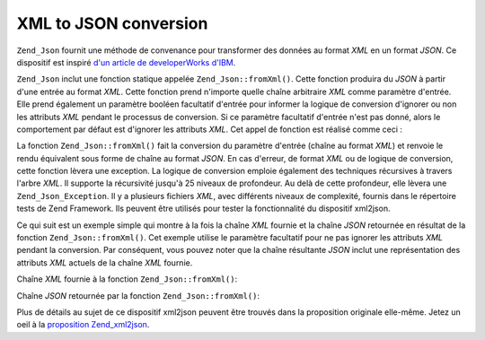 .. _zend.json.xml2json:

XML to JSON conversion
======================

``Zend_Json`` fournit une méthode de convenance pour transformer des données au format *XML* en un format *JSON*.
Ce dispositif est inspiré `d'un article de developerWorks d'IBM`_.

``Zend_Json`` inclut une fonction statique appelée ``Zend_Json::fromXml()``. Cette fonction produira du *JSON* à
partir d'une entrée au format *XML*. Cette fonction prend n'importe quelle chaîne arbitraire *XML* comme
paramètre d'entrée. Elle prend également un paramètre booléen facultatif d'entrée pour informer la logique de
conversion d'ignorer ou non les attributs *XML* pendant le processus de conversion. Si ce paramètre facultatif
d'entrée n'est pas donné, alors le comportement par défaut est d'ignorer les attributs *XML*. Cet appel de
fonction est réalisé comme ceci :

.. code-block:: php
   :linenos:

   // la fonction fromXml prend simplement une chaîne
   // contenant le XML comme entrée
   $jsonContents = Zend_Json::fromXml($xmlStringContents, true);

La fonction ``Zend_Json::fromXml()`` fait la conversion du paramètre d'entrée (chaîne au format *XML*) et
renvoie le rendu équivalent sous forme de chaîne au format *JSON*. En cas d'erreur, de format *XML* ou de logique
de conversion, cette fonction lèvera une exception. La logique de conversion emploie également des techniques
récursives à travers l'arbre *XML*. Il supporte la récursivité jusqu'à 25 niveaux de profondeur. Au delà de
cette profondeur, elle lèvera une ``Zend_Json_Exception``. Il y a plusieurs fichiers *XML*, avec différents
niveaux de complexité, fournis dans le répertoire tests de Zend Framework. Ils peuvent être utilisés pour
tester la fonctionnalité du dispositif xml2json.

Ce qui suit est un exemple simple qui montre à la fois la chaîne *XML* fournie et la chaîne *JSON* retournée en
résultat de la fonction ``Zend_Json::fromXml()``. Cet exemple utilise le paramètre facultatif pour ne pas ignorer
les attributs *XML* pendant la conversion. Par conséquent, vous pouvez noter que la chaîne résultante *JSON*
inclut une représentation des attributs *XML* actuels de la chaîne *XML* fournie.

Chaîne *XML* fournie à la fonction ``Zend_Json::fromXml()``:

.. code-block:: php
   :linenos:

   <?xml version="1.0" encoding="UTF-8"?>
   <books>
       <book id="1">
           <title>Code Generation in Action</title>
           <author><first>Jack</first><last>Herrington</last></author>
           <publisher>Manning</publisher>
       </book>

       <book id="2">
           <title>PHP Hacks</title>
           <author><first>Jack</first><last>Herrington</last></author>
           <publisher>O'Reilly</publisher>
       </book>

       <book id="3">
           <title>Podcasting Hacks</title>
           <author><first>Jack</first><last>Herrington</last></author>
           <publisher>O'Reilly</publisher>
       </book>
   </books>

Chaîne *JSON* retournée par la fonction ``Zend_Json::fromXml()``:

.. code-block:: php
   :linenos:

   {
      "books" : {
         "book" : [ {
            "@attributes" : {
               "id" : "1"
            },
            "title" : "Code Generation in Action",
            "author" : {
               "first" : "Jack", "last" : "Herrington"
            },
            "publisher" : "Manning"
         }, {
            "@attributes" : {
               "id" : "2"
            },
            "title" : "PHP Hacks", "author" : {
               "first" : "Jack", "last" : "Herrington"
            },
            "publisher" : "O'Reilly"
         }, {
            "@attributes" : {
               "id" : "3"
            },
            "title" : "Podcasting Hacks", "author" : {
               "first" : "Jack", "last" : "Herrington"
            },
            "publisher" : "O'Reilly"
         }
      ]}
   }

Plus de détails au sujet de ce dispositif xml2json peuvent être trouvés dans la proposition originale
elle-même. Jetez un oeil à la `proposition Zend_xml2json`_.



.. _`d'un article de developerWorks d'IBM`: http://www.ibm.com/developerworks/xml/library/x-xml2jsonphp/
.. _`proposition Zend_xml2json`: http://framework.zend.com/wiki/display/ZFPROP/Zend_xml2json+-+Senthil+Nathan
